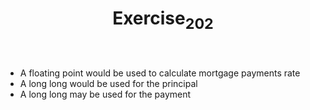#+TITLE: Exercise_2_02

+ A floating point would be used to calculate mortgage payments rate
+ A long long would be used for the principal
+ A long long may be used for the payment
